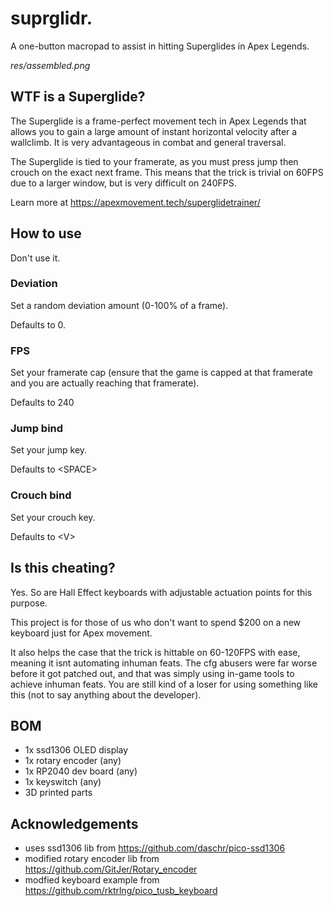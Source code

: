 * suprglidr.
A one-button macropad to assist in hitting Superglides in Apex Legends.

[[res/assembled.png]]

** WTF is a Superglide?
The Superglide is a frame-perfect movement tech in Apex Legends that allows you to gain a large amount of instant horizontal velocity after a wallclimb.
It is very advantageous in combat and general traversal.

The Superglide is tied to your framerate, as you must press jump then crouch on the exact next frame.
This means that the trick is trivial on 60FPS due to a larger window, but is very difficult on 240FPS.

Learn more at
[[https://apexmovement.tech/superglidetrainer/]]

** How to use
Don't use it.

*** Deviation
Set a random deviation amount (0-100% of a frame).

Defaults to 0.

*** FPS
Set your framerate cap (ensure that the game is capped at that framerate and you are actually reaching that framerate).

Defaults to 240

*** Jump bind
Set your jump key.

Defaults to <SPACE>

*** Crouch bind
Set your crouch key.

Defaults to <V>

** Is this cheating?
Yes. So are Hall Effect keyboards with adjustable actuation points for this purpose.

This project is for those of us who don't want to spend $200 on a new keyboard just for Apex movement.

It also helps the case that the trick is hittable on 60-120FPS with ease, meaning it isnt automating inhuman feats.
The cfg abusers were far worse before it got patched out, and that was simply using in-game tools to achieve inhuman feats.
You are still kind of a loser for using something like this (not to say anything about the developer).

** BOM
- 1x ssd1306 OLED display
- 1x rotary encoder (any)
- 1x RP2040 dev board (any)
- 1x keyswitch (any)
- 3D printed parts

** Acknowledgements
- uses ssd1306 lib from [[https://github.com/daschr/pico-ssd1306]]
- modified rotary encoder lib from [[https://github.com/GitJer/Rotary_encoder]]
- modfied keyboard example from [[https://github.com/rktrlng/pico_tusb_keyboard]]

